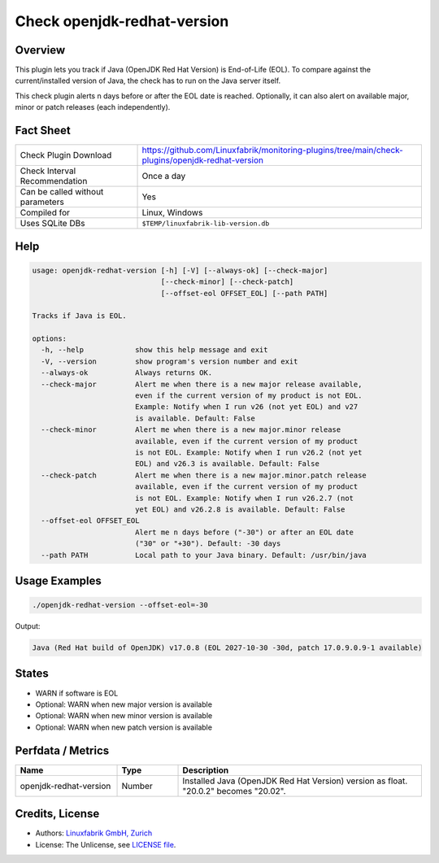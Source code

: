 Check openjdk-redhat-version
============================

Overview
--------

This plugin lets you track if Java (OpenJDK Red Hat Version) is End-of-Life (EOL). To compare against the current/installed version of Java, the check has to run on the Java server itself.

This check plugin alerts n days before or after the EOL date is reached. Optionally, it can also alert on available major, minor or patch releases (each independently).


Fact Sheet
----------

.. csv-table::
    :widths: 30, 70
    
    "Check Plugin Download",                "https://github.com/Linuxfabrik/monitoring-plugins/tree/main/check-plugins/openjdk-redhat-version"
    "Check Interval Recommendation",        "Once a day"
    "Can be called without parameters",     "Yes"
    "Compiled for",                         "Linux, Windows"
    "Uses SQLite DBs",                      "``$TEMP/linuxfabrik-lib-version.db``"


Help
----

.. code-block:: text

    usage: openjdk-redhat-version [-h] [-V] [--always-ok] [--check-major]
                                  [--check-minor] [--check-patch]
                                  [--offset-eol OFFSET_EOL] [--path PATH]

    Tracks if Java is EOL.

    options:
      -h, --help            show this help message and exit
      -V, --version         show program's version number and exit
      --always-ok           Always returns OK.
      --check-major         Alert me when there is a new major release available,
                            even if the current version of my product is not EOL.
                            Example: Notify when I run v26 (not yet EOL) and v27
                            is available. Default: False
      --check-minor         Alert me when there is a new major.minor release
                            available, even if the current version of my product
                            is not EOL. Example: Notify when I run v26.2 (not yet
                            EOL) and v26.3 is available. Default: False
      --check-patch         Alert me when there is a new major.minor.patch release
                            available, even if the current version of my product
                            is not EOL. Example: Notify when I run v26.2.7 (not
                            yet EOL) and v26.2.8 is available. Default: False
      --offset-eol OFFSET_EOL
                            Alert me n days before ("-30") or after an EOL date
                            ("30" or "+30"). Default: -30 days
      --path PATH           Local path to your Java binary. Default: /usr/bin/java


Usage Examples
--------------

.. code-block:: bash

    ./openjdk-redhat-version --offset-eol=-30

Output:

.. code-block:: text

    Java (Red Hat build of OpenJDK) v17.0.8 (EOL 2027-10-30 -30d, patch 17.0.9.0.9-1 available)


States
------

* WARN if software is EOL
* Optional: WARN when new major version is available
* Optional: WARN when new minor version is available
* Optional: WARN when new patch version is available


Perfdata / Metrics
------------------

.. csv-table::
    :widths: 25, 15, 60
    :header-rows: 1
    
    Name,                                       Type,               Description                                           
    openjdk-redhat-version,                     Number,             Installed Java (OpenJDK Red Hat Version) version as float. "20.0.2" becomes "20.02".


Credits, License
----------------

* Authors: `Linuxfabrik GmbH, Zurich <https://www.linuxfabrik.ch>`_
* License: The Unlicense, see `LICENSE file <https://unlicense.org/>`_.
